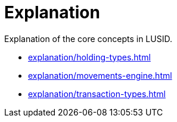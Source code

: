 = Explanation
:description: Explanation of the core concepts in LUSID.

{description}

* xref:explanation/holding-types.adoc[]
* xref:explanation/movements-engine.adoc[]
* xref:explanation/transaction-types.adoc[]